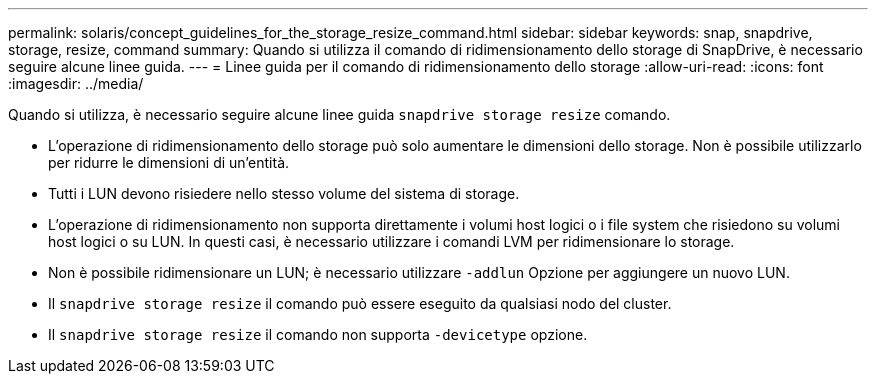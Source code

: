 ---
permalink: solaris/concept_guidelines_for_the_storage_resize_command.html 
sidebar: sidebar 
keywords: snap, snapdrive, storage, resize, command 
summary: Quando si utilizza il comando di ridimensionamento dello storage di SnapDrive, è necessario seguire alcune linee guida. 
---
= Linee guida per il comando di ridimensionamento dello storage
:allow-uri-read: 
:icons: font
:imagesdir: ../media/


[role="lead"]
Quando si utilizza, è necessario seguire alcune linee guida `snapdrive storage resize` comando.

* L'operazione di ridimensionamento dello storage può solo aumentare le dimensioni dello storage. Non è possibile utilizzarlo per ridurre le dimensioni di un'entità.
* Tutti i LUN devono risiedere nello stesso volume del sistema di storage.
* L'operazione di ridimensionamento non supporta direttamente i volumi host logici o i file system che risiedono su volumi host logici o su LUN. In questi casi, è necessario utilizzare i comandi LVM per ridimensionare lo storage.
* Non è possibile ridimensionare un LUN; è necessario utilizzare `-addlun` Opzione per aggiungere un nuovo LUN.
* Il `snapdrive storage resize` il comando può essere eseguito da qualsiasi nodo del cluster.
* Il `snapdrive storage resize` il comando non supporta `-devicetype` opzione.

